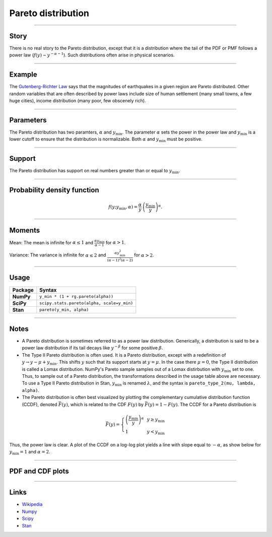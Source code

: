 .. _pareto:

Pareto distribution
===================


----


Story
-----

There is no real story to the Pareto distribution, except that it is a distribution where the tail of the PDF or PMF follows a power law (:math:`f(y) \sim y^{-\alpha-1}`). Such distributions often arise in physical scenarios.

----


Example
-------

The `Gutenberg-Richter Law <https://en.wikipedia.org/wiki/Gutenberg–Richter_law>`_ says that the magnitudes of earthquakes in a given region are Pareto distributed. Other random variables that are often described by power laws include size of human settlement (many small towns, a few huge cities), income distribution (many poor, few obscenely rich).


----

Parameters
----------

The Pareto distribution has two paramters, :math:`\alpha` and :math:`y_\mathrm{min}`. The parameter :math:`\alpha` sets the power in the power law and :math:`y_\mathrm{min}` is a lower cutoff to ensure that the distribution is normalizable. Both :math:`\alpha` and :math:`y_\mathrm{min}` must be positive.

----


Support
-------

The Pareto distribution has support on real numbers greater than or equal to :math:`y_\mathrm{min}`.



----


Probability density function
----------------------------

.. math::

	\begin{align}
	f(y;y_\mathrm{min}, \alpha) = \frac{\alpha}{y} \,\left(\frac{y_\mathrm{min}}{y}\right)^\alpha.
	\end{align}


----


Moments
-------

Mean: The mean is infinite for :math:`\alpha \le 1` and :math:`\displaystyle{\frac{\alpha y_\mathrm{min}}{\alpha - 1}}` for :math:`\alpha > 1`.

Variance: The variance is infinite for :math:`\alpha \le 2` and :math:`\displaystyle{\frac{\alpha y_\mathrm{min}^2}{(\alpha - 1)^2(\alpha - 2)}}` for :math:`\alpha > 2`.


----

Usage
-----

+-----------------+---------------------------------------------+
| Package         | Syntax                                      |
+=================+=============================================+
| **NumPy**       | ``y_min * (1 + rg.pareto(alpha))``          |
+-----------------+---------------------------------------------+
| **SciPy**       | ``scipy.stats.pareto(alpha, scale=y_min)``  |
+-----------------+---------------------------------------------+
| **Stan**        | ``pareto(y_min, alpha)``                    |
+-----------------+---------------------------------------------+


----


Notes
-----

- A Pareto distribution is sometimes referred to as a power law distribution. Generically, a distribution is said to be a power law distribution if its tail decays like :math:`y^{-\beta}` for some positive :math:`\beta`.
- The Type II Pareto distribution is often used. It is a Pareto distribution, except with a redefinition of :math:`y \to y - \mu + y_\mathrm{min}`. This shifts :math:`y` such that its support starts at :math:`y=\mu`. In the case there :math:`\mu = 0`, the Type II distribution is called a Lomax distribution. NumPy's Pareto sample samples out of a Lomax distirbution with :math:`y_\mathrm{min}` set to one. Thus, to sample out of a Pareto distribution, the transformations described in the usage table above are necessary. To use a Type II Pareto distribution in Stan, :math:`y_\mathrm{min}` is renamed :math:`\lambda`, and the syntax is ``pareto_type_2(mu, lambda, alpha)``.
- The Pareto distribution is often best visualized by plotting the complementary cumulative distribution function (CCDF), denoted :math:`\bar{F}(y)`, which is related to the CDF :math:`F(y)` by :math:`\bar{F}(y) = 1 - F(y)`. The CCDF for a Pareto distribution is

.. math::

    \begin{align}
    \bar{F}(y) = \left\{\begin{array}{lll}
    \left(\frac{y_\mathrm{min}}{y}\right)^\alpha & & y \ge y_\mathrm{min} \\
    1 & & y < y_\mathrm{min}
    \end{array}
    \right.
    \end{align}

Thus, the power law is clear. A plot of the CCDF on a log-log plot yields a line with slope equal to :math:`-\alpha`, as show below for :math:`y_\mathrm{min} = 1` and :math:`\alpha = 2`.

.. bokeh-plot::
    :source-position: none

    import bokeh.io
    import bokeh.plotting
    import numpy as np

    x = np.array([0.1, 1, 1e3])
    y = np.array([1, 1, 1e-6])

    p = bokeh.plotting.figure(frame_height=150, frame_width=200, x_axis_type='log', y_axis_type='log', x_axis_label='y', y_axis_label='CCDF', tools="save", x_range=[1e-1, 1e3], background_fill_alpha=0, border_fill_alpha=0)
    p.line(x, y, line_width=2)
    bokeh.io.show(p)


----


PDF and CDF plots
-----------------

.. bokeh-plot::
    :source-position: none

    import bokeh.io
    import distribution_explorer

    bokeh.io.show(distribution_explorer.explore('pareto', background_fill_alpha=0, border_fill_alpha=0))

----

Links
-----

- `Wikipedia <https://en.wikipedia.org/wiki/Pareto_distribution>`_
- `Numpy <https://docs.scipy.org/doc/numpy/reference/random/generated/numpy.random.Generator.pareto.html>`_
- `Scipy <https://docs.scipy.org/doc/scipy/reference/generated/scipy.stats.pareto.html>`_
- `Stan <https://mc-stan.org/docs/2_21/functions-reference/pareto-distribution.html>`_
